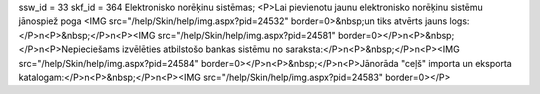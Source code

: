 ssw_id = 33skf_id = 364Elektronisko norēķinu sistēmas;<P>Lai pievienotu jaunu elektronisko norēķinu sistēmu jānospiež poga <IMG src="/help/Skin/help/img.aspx?pid=24532" border=0>&nbsp;un tiks atvērts jauns logs:</P>\n<P>&nbsp;</P>\n<P><IMG src="/help/Skin/help/img.aspx?pid=24581" border=0></P>\n<P>&nbsp;</P>\n<P>Nepieciešams izvēlēties atbilstošo bankas sistēmu no saraksta:</P>\n<P>&nbsp;</P>\n<P><IMG src="/help/Skin/help/img.aspx?pid=24584" border=0></P>\n<P>&nbsp;</P>\n<P>Jānorāda "ceļš" importa un eksporta katalogam:</P>\n<P>&nbsp;</P>\n<P><IMG src="/help/Skin/help/img.aspx?pid=24583" border=0></P>